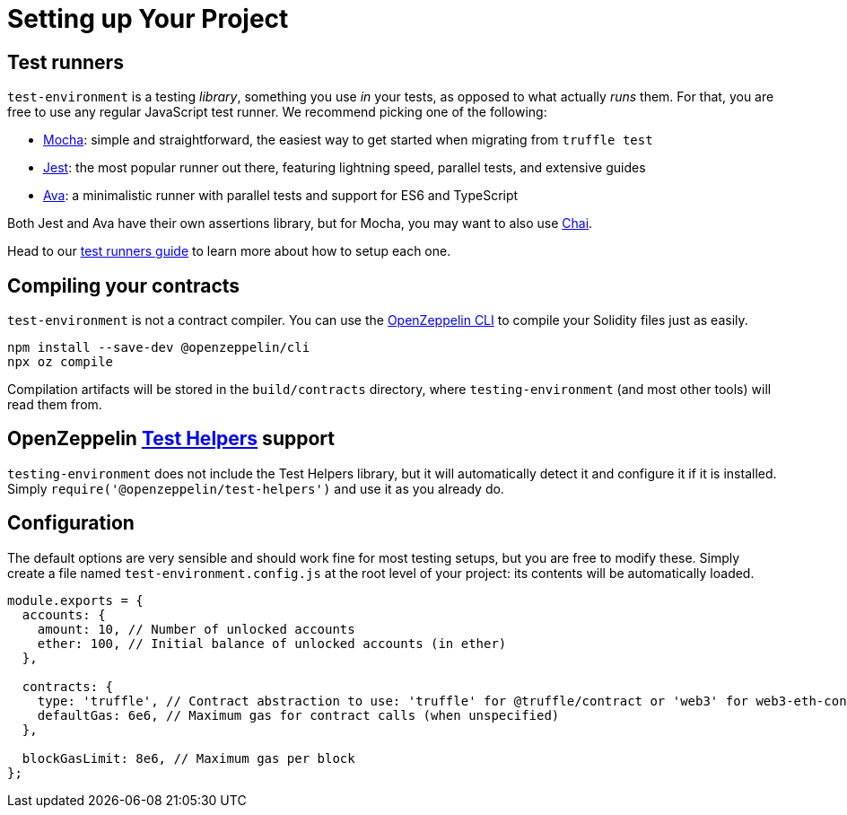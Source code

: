 = Setting up Your Project

== Test runners

`test-environment` is a testing _library_, something you use _in_ your tests, as opposed to what actually _runs_ them. For that, you are free to use any regular JavaScript test runner. We recommend picking one of the following:

* https://mochajs.org/[Mocha]: simple and straightforward, the easiest way to get started when migrating from `truffle test`
* https://jestjs.io/[Jest]: the most popular runner out there, featuring lightning speed, parallel tests, and extensive guides
* https://www.npmjs.com/package/ava/[Ava]: a minimalistic runner with parallel tests and support for ES6 and TypeScript

Both Jest and Ava have their own assertions library, but for Mocha, you may want to also use https://www.chaijs.com[Chai].

Head to our xref:test-runners.adoc[test runners guide] to learn more about how to setup each one.

== Compiling your contracts

`test-environment` is not a contract compiler. You can use the https://docs.openzeppelin.com/sdk[OpenZeppelin CLI] to compile your Solidity files just as easily.

[source,bash]
----
npm install --save-dev @openzeppelin/cli
npx oz compile
----

Compilation artifacts will be stored in the `build/contracts` directory, where `testing-environment` (and most other tools) will read them from.

== OpenZeppelin https://github.com/OpenZeppelin/openzeppelin-test-helpers[Test Helpers] support

`testing-environment` does not include the Test Helpers library, but it will automatically detect it and configure it if it is installed. Simply `require('@openzeppelin/test-helpers')` and use it as you already do.

[configuration]
== Configuration

The default options are very sensible and should work fine for most testing setups, but you are free to modify these. Simply create a file named `test-environment.config.js` at the root level of your project: its contents will be automatically loaded.

[source,javascript]
----
module.exports = {
  accounts: {
    amount: 10, // Number of unlocked accounts
    ether: 100, // Initial balance of unlocked accounts (in ether)
  },

  contracts: {
    type: 'truffle', // Contract abstraction to use: 'truffle' for @truffle/contract or 'web3' for web3-eth-contract
    defaultGas: 6e6, // Maximum gas for contract calls (when unspecified)
  },

  blockGasLimit: 8e6, // Maximum gas per block
};
----
